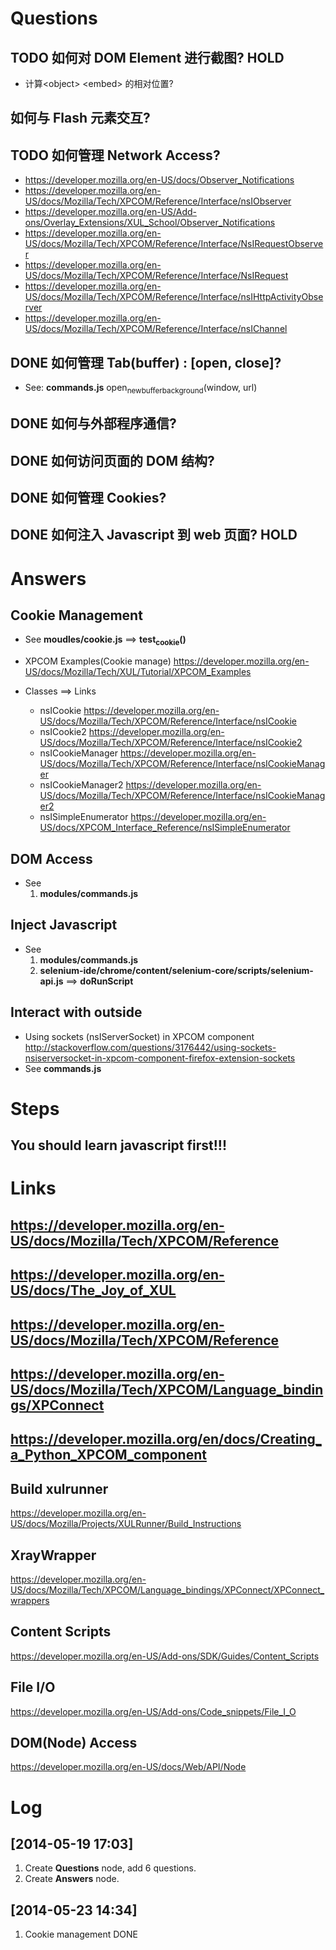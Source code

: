 
* Questions
** TODO 如何对 DOM Element 进行截图? :HOLD:
+ 计算<object> <embed> 的相对位置?
   
** 如何与 Flash 元素交互?
** TODO 如何管理 Network Access?
+ https://developer.mozilla.org/en-US/docs/Observer_Notifications
+ https://developer.mozilla.org/en-US/docs/Mozilla/Tech/XPCOM/Reference/Interface/nsIObserver
+ https://developer.mozilla.org/en-US/Add-ons/Overlay_Extensions/XUL_School/Observer_Notifications
+ https://developer.mozilla.org/en-US/docs/Mozilla/Tech/XPCOM/Reference/Interface/NsIRequestObserver
+ https://developer.mozilla.org/en-US/docs/Mozilla/Tech/XPCOM/Reference/Interface/NsIRequest
+ https://developer.mozilla.org/en-US/docs/Mozilla/Tech/XPCOM/Reference/Interface/nsIHttpActivityObserver
+ https://developer.mozilla.org/en-US/docs/Mozilla/Tech/XPCOM/Reference/Interface/nsIChannel
** DONE 如何管理 Tab(buffer) : [open, close]?
   CLOSED: [2014-05-26 Mon 21:26]
+ See: *commands.js* open_new_buffer_background(window, url)
** DONE 如何与外部程序通信?
** DONE 如何访问页面的 DOM 结构?
** DONE 如何管理 Cookies?
** DONE 如何注入 Javascript 到 web 页面?                               :HOLD:
   
   
* Answers   
** Cookie Management
+ See *moudles/cookie.js* ==> *test_cookie()*
  
+ XPCOM Examples(Cookie manage) 
  https://developer.mozilla.org/en-US/docs/Mozilla/Tech/XUL/Tutorial/XPCOM_Examples  
  
+ Classes ==> Links
  - nsICookie  https://developer.mozilla.org/en-US/docs/Mozilla/Tech/XPCOM/Reference/Interface/nsICookie
  - nsICookie2  https://developer.mozilla.org/en-US/docs/Mozilla/Tech/XPCOM/Reference/Interface/nsICookie2
  - nsICookieManager  https://developer.mozilla.org/en-US/docs/Mozilla/Tech/XPCOM/Reference/Interface/nsICookieManager
  - nsICookieManager2  https://developer.mozilla.org/en-US/docs/Mozilla/Tech/XPCOM/Reference/Interface/nsICookieManager2
  - nsISimpleEnumerator  https://developer.mozilla.org/en-US/docs/XPCOM_Interface_Reference/nsISimpleEnumerator

** DOM Access   
+ See
  1. *modules/commands.js*
     
** Inject Javascript
+ See
  1. *modules/commands.js*
  2. *selenium-ide/chrome/content/selenium-core/scripts/selenium-api.js* ==> *doRunScript*
   
** Interact with outside
+ Using sockets (nsIServerSocket) in XPCOM component
  http://stackoverflow.com/questions/3176442/using-sockets-nsiserversocket-in-xpcom-component-firefox-extension-sockets
+ See *commands.js*
    
* Steps
** You should learn javascript first!!!  

   
   
* Links
** https://developer.mozilla.org/en-US/docs/Mozilla/Tech/XPCOM/Reference  
** https://developer.mozilla.org/en-US/docs/The_Joy_of_XUL
** https://developer.mozilla.org/en-US/docs/Mozilla/Tech/XPCOM/Reference
** https://developer.mozilla.org/en-US/docs/Mozilla/Tech/XPCOM/Language_bindings/XPConnect   
** https://developer.mozilla.org/en/docs/Creating_a_Python_XPCOM_component
** Build xulrunner
   https://developer.mozilla.org/en-US/docs/Mozilla/Projects/XULRunner/Build_Instructions
** XrayWrapper
   https://developer.mozilla.org/en-US/docs/Mozilla/Tech/XPCOM/Language_bindings/XPConnect/XPConnect_wrappers
** Content Scripts   
   https://developer.mozilla.org/en-US/Add-ons/SDK/Guides/Content_Scripts
** File I/O
   https://developer.mozilla.org/en-US/Add-ons/Code_snippets/File_I_O
** DOM(Node) Access
   https://developer.mozilla.org/en-US/docs/Web/API/Node
   
* Log
** [2014-05-19 17:03]
  1. Create *Questions* node, add 6 questions.
  2. Create *Answers* node.
** [2014-05-23 14:34]
  1. Cookie management DONE
     


    
      
